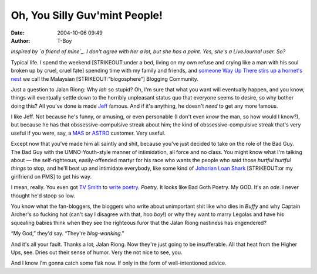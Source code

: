 Oh, You Silly Guv'mint People!
##############################
:date: 2004-10-06 09:49
:author: T-Boy

*Inspired by `a friend of mine`_. I don't agree with her a lot, but she
has a point. Yes, she's a LiveJournal user. So?*

.. raw:: html

   </p>

Typical life. I spend the weekend [STRIKEOUT:under a bed, living on my
own refuse and crying like a man with his soul broken up by cruel, cruel
fate] spending time with my family and friends, and `someone Way Up
There stirs up a hornet's nest`_ we call the Malaysian
[STRIKEOUT:“blogosphere”] Blogging Community.

.. raw:: html

   </p>

Just a question to Jalan Riong: Why *lah* so stupid? Oh, I'm sure that
what you want will eventually happen, and you know, things will
eventually settle down to the horribly unpleasant status quo that
everyone seems to desire, so why bother doing this? All you've done is
made `Jeff`_ famous. And if it's anything, he doesn't *need* to get any
more famous.

.. raw:: html

   </p>

I like Jeff. Not because he's funny, or amusing, or even personable (I
don't even *know* the man, so how would I know?), but because he has
that obssessive-compulsive streak about him; the kind of
obssessive-compulsive streak that's very useful if you were, say, a
`MAS`_ or `ASTRO`_ customer. Very useful.

.. raw:: html

   </p>

Except now that you've made him all saintly and shit, because you've
just decided to take on the role of the Bad Guy. The Bad Guy with the
UMNO-Youth-style manner of intimidation, all force and no class. You
might know what I'm talking about — the self-righteous, easily-offended
martyr for his race who wants the people who said those *hurtful hurtful
things* to stop, and he'll beat up and intimidate everybody, like some
kind of `Johorian Loan Shark`_ [STRIKEOUT:or my girlfriend on PMS] to
get his way.

.. raw:: html

   </p>

I mean, really. You even got `TV Smith`_ to `write poetry`_. *Poetry*.
It looks like Bad Goth Poetry. My GOD. It's an *ode*. I never thought
he'd stoop so low.

.. raw:: html

   </p>

You know what the fan-bloggers, the bloggers who write about unimportant
shit like who dies in *Buffy* and why Captain Archer's so fucking hot
(can't say I disagree with that, hoo *boy*!) or why they want to marry
Legolas and have his squealing babies think when they see the righteous
furor that the Jalan Riong nastiness has engendered?

.. raw:: html

   </p>

“My God,” they'd say. “They're *blog-wanking*.”

.. raw:: html

   </p>

And it's all your fault. Thanks a lot, Jalan Riong. Now they're just
going to be insufferable. All that heat from the Higher Ups, see. Dries
out their sense of humor. Very the not nice to see, you.

.. raw:: html

   </p>

And I know I'm gonna catch some flak now. If only in the form of
well-intentioned advice.

.. raw:: html

   </p>

.. _a friend of mine: http://www.livejournal.com/users/serabut/92905.html
.. _someone Way Up There stirs up a hornet's nest: http://www.jeffooi.com/archives/2004/10/screenshots_vil.php
.. _Jeff: http://www.jeffooi.com/
.. _MAS: http://www.jeffooi.com/MT3/mt-search.cgi?IncludeBlogs=2&search=Malaysian+Airlines
.. _ASTRO: http://www.jeffooi.com/MT3/mt-search.cgi?IncludeBlogs=2&search=ASTRO
.. _Johorian Loan Shark: http://www.mycen.com.my/duasen/210904_telco.html
.. _TV Smith: http://mycen.com.my/duasen/
.. _write poetry: http://www.jeffooi.com/archives/2004/10/ode.php
